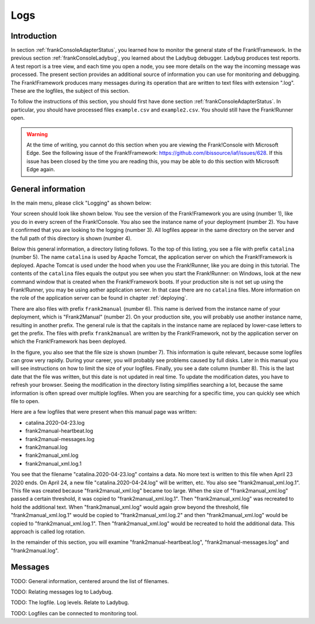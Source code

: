 .. _frankConsoleLogs:

Logs
====

Introduction
------------

In section :ref:`frankConsoleAdapterStatus`, you learned how to monitor the general state of the Frank!Framework. In the previous section :ref:`frankConsoleLadybug`, you learned about the Ladybug debugger. Ladybug produces test reports. A test report is a tree view, and each time you open a node, you see more details on the way the incoming message was processed. The present section provides an additional source of information you can use for monitoring and debugging. The Frank!Framework produces many messages during its operation that are written to text files with extension ".log". These are the logfiles, the subject of this section.

To follow the instructions of this section, you should first have done section :ref:`frankConsoleAdapterStatus`. In particular, you should have processed files ``example.csv`` and ``example2.csv``. You should still have the Frank!Runner open.

.. WARNING::

   At the time of writing, you cannot do this section when you are viewing the Frank!Console with Microsoft Edge. See the following issue of the Frank!Framework: https://github.com/ibissource/iaf/issues/628. If this issue has been closed by the time you are reading this, you may be able to do this section with Microsoft Edge again.

General information
-------------------

In the main menu, please click "Logging" as shown below:

.. image:: mainMenuLogging.jpg

Your screen should look like shown below. You see the version of the Frank!Framework you are using (number 1), like you do in every screen of the Frank!Console. You also see the instance name of your deployment (number 2). You have it confirmed that you are looking to the logging (number 3). All logfiles appear in the same directory on the server and the full path of this directory is shown (number 4).

.. image:: loggingOverview.jpg

Below this general information, a directory listing follows. To the top of this listing, you see a file with prefix ``catalina`` (number 5). The name ``catalina`` is used by Apache Tomcat, the application server on which the Frank!Framework is deployed. Apache Tomcat is used under the hood when you use the Frank!Runner, like you are doing in this tutorial. The contents of the ``catalina`` files equals the output you see when you start the Frank!Runner: on Windows, look at the new command window that is created when the Frank!Framework boots. If your production site is not set up using the Frank!Runner, you may be using aother application server. In that case there are no ``catalina`` files. More information on the role of the application server can be found in chapter :ref:`deploying`.

There are also files with prefix ``frank2manual`` (number 6). This name is derived from the instance name of your deployment, which is "Frank2Manual" (number 2). On your production site, you will probably use another instance name, resulting in another prefix. The general rule is that the capitals in the instance name are replaced by lower-case letters to get the prefix. The files with prefix ``frank2manual`` are written by the Frank!Framework, not by the application server on which the Frank!Framework has been deployed.

In the figure, you also see that the file size is shown (number 7). This information is quite relevant, because some logfiles can grow very rapidly. During your career, you will probably see problems caused by full disks. Later in this manual you will see instructions on how to limit the size of your logfiles. Finally, you see a date column (number 8). This is the last date that the file was written, but this date is not updated in real time. To update the modification dates, you have to refresh your browser. Seeing the modification in the directory listing simplifies searching a lot, because the same information is often spread over multiple logfiles. When you are searching for a specific time, you can quickly see which file to open.

Here are a few logfiles that were present when this manual page was written:

* catalina.2020-04-23.log
* frank2manual-heartbeat.log
* frank2manual-messages.log
* frank2manual.log
* frank2manual_xml.log
* frank2manual_xml.log.1

You see that the filename "catalina.2020-04-23.log" contains a data. No more text is written to this file when April 23 2020 ends. On April 24, a new file "catalina.2020-04-24.log" will be written, etc. You also see "frank2manual_xml.log.1". This file was created because "frank2manual_xml.log" became too large. When the size of "frank2manual_xml.log" passed a certain threshold, it was copied to "frank2manual_xml.log.1". Then "frank2manual_xml.log" was recreated to hold the additional text. When "frank2manual_xml.log" would again grow beyond the threshold, file "frank2manual_xml.log.1" would be copied to "frank2manual_xml.log.2" and then "frank2manual_xml.log" would be copied to "frank2manual_xml.log.1". Then "frank2manual_xml.log" would be recreated to hold the additional data. This approach is called log rotation.

In the remainder of this section, you will examine "frank2manual-heartbeat.log", "frank2manual-messages.log" and "frank2manual.log".

Messages 
--------


TODO: General information, centered around the list of filenames.

TODO: Relating messages log to Ladybug.

TODO: The logfile. Log levels. Relate to Ladybug.

TODO: Logfiles can be connected to monitoring tool.